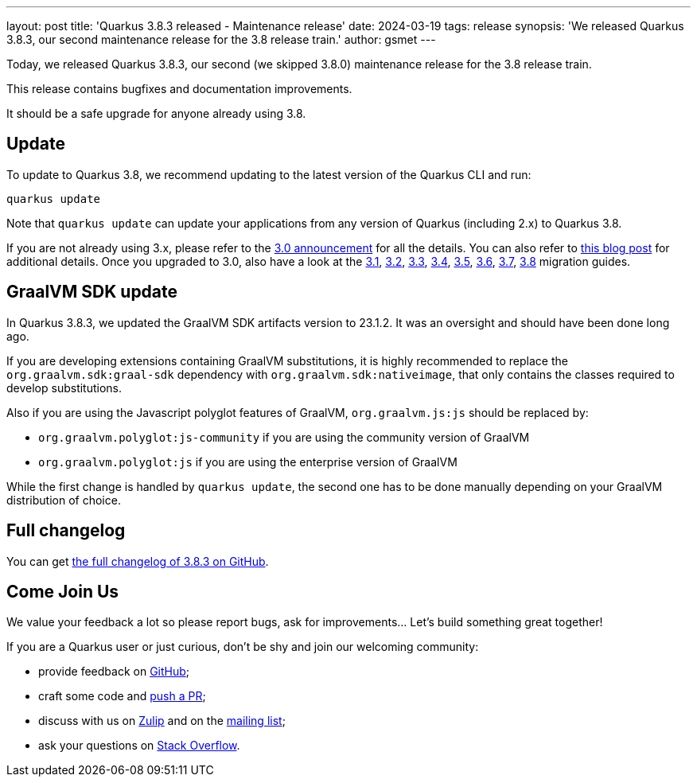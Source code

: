 ---
layout: post
title: 'Quarkus 3.8.3 released - Maintenance release'
date: 2024-03-19
tags: release
synopsis: 'We released Quarkus 3.8.3, our second maintenance release for the 3.8 release train.'
author: gsmet
---

Today, we released Quarkus 3.8.3, our second (we skipped 3.8.0) maintenance release for the 3.8 release train.

This release contains bugfixes and documentation improvements.

It should be a safe upgrade for anyone already using 3.8.

== Update

To update to Quarkus 3.8, we recommend updating to the latest version of the Quarkus CLI and run:

[source,bash]
----
quarkus update
----

Note that `quarkus update` can update your applications from any version of Quarkus (including 2.x) to Quarkus 3.8.

If you are not already using 3.x, please refer to the https://quarkus.io/blog/quarkus-3-0-final-released/[3.0 announcement] for all the details.
You can also refer to https://quarkus.io/blog/quarkus-3-upgrade/[this blog post] for additional details.
Once you upgraded to 3.0, also have a look at the https://github.com/quarkusio/quarkus/wiki/Migration-Guide-3.1[3.1], https://github.com/quarkusio/quarkus/wiki/Migration-Guide-3.2[3.2], https://github.com/quarkusio/quarkus/wiki/Migration-Guide-3.3[3.3], https://github.com/quarkusio/quarkus/wiki/Migration-Guide-3.4[3.4], https://github.com/quarkusio/quarkus/wiki/Migration-Guide-3.5[3.5], https://github.com/quarkusio/quarkus/wiki/Migration-Guide-3.6[3.6], https://github.com/quarkusio/quarkus/wiki/Migration-Guide-3.7[3.7], https://github.com/quarkusio/quarkus/wiki/Migration-Guide-3.8[3.8] migration guides.

== GraalVM SDK update

In Quarkus 3.8.3, we updated the GraalVM SDK artifacts version to 23.1.2.
It was an oversight and should have been done long ago.

If you are developing extensions containing GraalVM substitutions,
it is highly recommended to replace the `org.graalvm.sdk:graal-sdk` dependency with `org.graalvm.sdk:nativeimage`,
that only contains the classes required to develop substitutions.

Also if you are using the Javascript polyglot features of GraalVM, `org.graalvm.js:js` should be replaced by:

- `org.graalvm.polyglot:js-community` if you are using the community version of GraalVM
- `org.graalvm.polyglot:js` if you are using the enterprise version of GraalVM

While the first change is handled by `quarkus update`, the second one has to be done manually depending on your GraalVM distribution of choice.

== Full changelog

You can get https://github.com/quarkusio/quarkus/releases/tag/3.8.3[the full changelog of 3.8.3 on GitHub].

== Come Join Us

We value your feedback a lot so please report bugs, ask for improvements... Let's build something great together!

If you are a Quarkus user or just curious, don't be shy and join our welcoming community:

 * provide feedback on https://github.com/quarkusio/quarkus/issues[GitHub];
 * craft some code and https://github.com/quarkusio/quarkus/pulls[push a PR];
 * discuss with us on https://quarkusio.zulipchat.com/[Zulip] and on the https://groups.google.com/d/forum/quarkus-dev[mailing list];
 * ask your questions on https://stackoverflow.com/questions/tagged/quarkus[Stack Overflow].
